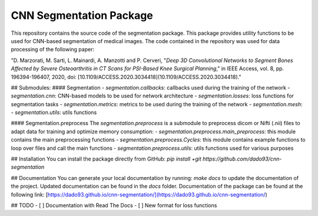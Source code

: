 CNN Segmentation Package
==========================
This repository contains the source code of the segmentation package. This package provides utility functions to be used for CNN-based segmentation of medical images.
The code contained in the repository was used for data processing of the following paper:

"D. Marzorati, M. Sarti, L. Mainardi, A. Manzotti and P. Cerveri, "*Deep 3D Convolutional Networks to Segment Bones Affected by Severe Osteoarthritis in CT Scans for PSI-Based Knee Surgical Planning*," in IEEE Access, vol. 8, pp. 196394-196407, 2020, doi: [10.1109/ACCESS.2020.3034418](10.1109/ACCESS.2020.3034418)."

## Submodules:
#### Segmentation 
- `segmentation.callbacks`: callbacks used during the training of the network
- `segmentation.cnn`: CNN-based models to be used for network architecture
- `segmentation.losses`: loss functions for segmentation tasks
- `segmentation.metrics`: metrics to be used during the training of the network
- `segmentation.mesh`: 
- `segmentation.utils`: utils functions 

#### Segmentation.preprocess
The `segmentation.preprocess` is a submodule to preprocess dicom or Nifti (.nii) files to adapt data for training and optimize memory consumption:
- `segmentation.preprocess.main_preprocess`: this module contains the main preprocessing functions 
- `segmentation.preprocess.Cycles`: this module contains example functions to loop over files and call the main functions
- `segmentation.preprocess.utils`: utils functions used for various purposes

## Installation
You can install the package directly from GitHub:
`pip install +git https://github.com/dado93/cnn-segmentation`

## Documentation
You can generate your local documentation by running: `make docs` to update the documentation of the project. Updated documentation can be found in the `docs` folder.
Documentation of the package can be found at the following link: [https://dado93.github.io/cnn-segmentation/](https://dado93.github.io/cnn-segmentation/)

## TODO
- [ ] Documentation with Read The Docs
- [ ] New format for loss functions